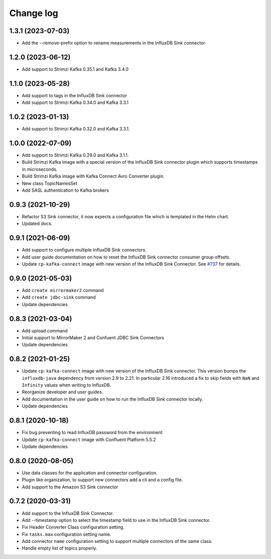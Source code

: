 ##########
Change log
##########

1.3.1 (2023-07-03)
==================

* Add the --remove-prefix option to rename measurements in the InfluxDB Sink connector

1.2.0 (2023-06-12)
==================

* Add support to Strimzi Kafka 0.35.1 and Kafka 3.4.0

1.1.0 (2023-05-28)
==================

* Add support to tags in the InfluxDB Sink connector
* Add support to Strimzi Kafka 0.34.0 and Kafka 3.3.1

1.0.2 (2023-01-13)
==================

* Add support to Strimzi Kafka 0.32.0 and Kafka 3.3.1.

1.0.0 (2022-07-09)
==================

* Add support to Strimzi Kafka 0.29.0 and Kafka 3.1.1.
* Build Strimzi Kafka image with a special version of the InfluxDB Sink connector plugin which supports timestamps in microseconds.
* Build Strimzi Kafka image with Kafka Connect Avro Converter plugin.
* New class TopicNamesSet
* Add SASL authentication to Kafka brokers

0.9.3 (2021-10-29)
==================

* Refactor S3 Sink connector, it now expects a configuration file which is templated in the Helm chart.
* Updated docs.

0.9.1 (2021-06-09)
==================

* Add support to configure multiple InfluxDB Sink connectors.
* Add user guide documentation on how to reset the InfluxDB Sink connector consumer group offsets.
* Update ``cp-kafka-connect`` image with new version of the InfluxDB Sink Connector. See `#737 <https://github.com/lensesio/stream-reactor/issues/737>`_ for details.

0.9.0 (2021-05-03)
==================

* Add ``create mirrormaker2`` command
* Add ``create jdbc-sink`` command
* Update dependencies


0.8.3 (2021-03-04)
==================

* Add upload command
* Initial support to MirrorMaker 2 and Confuent JDBC Sink Connectors
* Update dependencies

0.8.2 (2021-01-25)
==================

* Update ``cp-kafka-connect`` image with new version of the InfluxDB Sink connector. This version bumps the ``influxdb-java`` dependency from version 2.9 to 2.21. In particular 2.16 introduced a fix to skip fields with ``NaN`` and ``Infinity`` values when writing to InfluxDB.
* Reorganize developer and user guides.
* Add documentation in the user guide on how to run the InfluxDB Sink connector locally.
* Update dependencies

0.8.1 (2020-10-18)
==================

* Fix bug preventing to read InfluxDB password from the environment
* Update ``cp-kafka-connect`` image with Confluent Platform 5.5.2
* Update dependencies

0.8.0 (2020-08-05)
==================

* Use data classes for the application and connector configuration.
* Plugin like organization, to support new connectors add a cli and a config file.
* Add support to the Amazon S3 Sink connector

0.7.2 (2020-03-31)
==================

* Add support to the InfluxDB Sink Connector.
* Add --timestamp option to select the timestamp field to use in the InfluxDB Sink connector.
* Fix Header Converter Class configuration setting.
* Fix ``tasks.max`` configuration setting name.
* Add connector ``name`` configuration setting to support multiple connectors of the same class.
* Handle empty list of topics properly.
